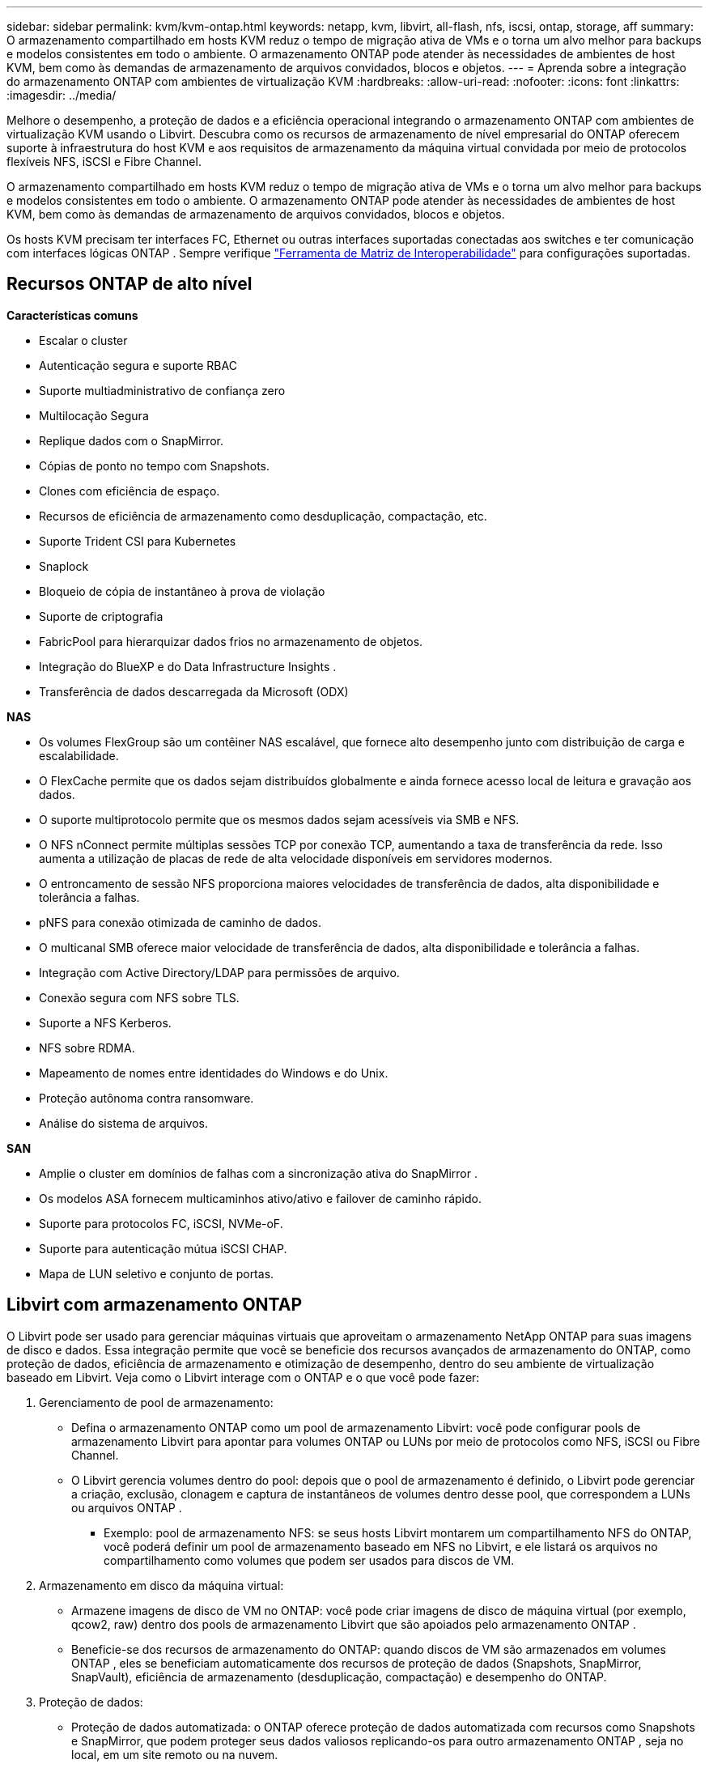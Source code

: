 ---
sidebar: sidebar 
permalink: kvm/kvm-ontap.html 
keywords: netapp, kvm, libvirt, all-flash, nfs, iscsi, ontap, storage, aff 
summary: O armazenamento compartilhado em hosts KVM reduz o tempo de migração ativa de VMs e o torna um alvo melhor para backups e modelos consistentes em todo o ambiente.  O armazenamento ONTAP pode atender às necessidades de ambientes de host KVM, bem como às demandas de armazenamento de arquivos convidados, blocos e objetos. 
---
= Aprenda sobre a integração do armazenamento ONTAP com ambientes de virtualização KVM
:hardbreaks:
:allow-uri-read: 
:nofooter: 
:icons: font
:linkattrs: 
:imagesdir: ../media/


[role="lead"]
Melhore o desempenho, a proteção de dados e a eficiência operacional integrando o armazenamento ONTAP com ambientes de virtualização KVM usando o Libvirt.  Descubra como os recursos de armazenamento de nível empresarial do ONTAP oferecem suporte à infraestrutura do host KVM e aos requisitos de armazenamento da máquina virtual convidada por meio de protocolos flexíveis NFS, iSCSI e Fibre Channel.

O armazenamento compartilhado em hosts KVM reduz o tempo de migração ativa de VMs e o torna um alvo melhor para backups e modelos consistentes em todo o ambiente.  O armazenamento ONTAP pode atender às necessidades de ambientes de host KVM, bem como às demandas de armazenamento de arquivos convidados, blocos e objetos.

Os hosts KVM precisam ter interfaces FC, Ethernet ou outras interfaces suportadas conectadas aos switches e ter comunicação com interfaces lógicas ONTAP .  Sempre verifique https://mysupport.netapp.com/matrix/#welcome["Ferramenta de Matriz de Interoperabilidade"] para configurações suportadas.



== Recursos ONTAP de alto nível

*Características comuns*

* Escalar o cluster
* Autenticação segura e suporte RBAC
* Suporte multiadministrativo de confiança zero
* Multilocação Segura
* Replique dados com o SnapMirror.
* Cópias de ponto no tempo com Snapshots.
* Clones com eficiência de espaço.
* Recursos de eficiência de armazenamento como desduplicação, compactação, etc.
* Suporte Trident CSI para Kubernetes
* Snaplock
* Bloqueio de cópia de instantâneo à prova de violação
* Suporte de criptografia
* FabricPool para hierarquizar dados frios no armazenamento de objetos.
* Integração do BlueXP e do Data Infrastructure Insights .
* Transferência de dados descarregada da Microsoft (ODX)


*NAS*

* Os volumes FlexGroup são um contêiner NAS escalável, que fornece alto desempenho junto com distribuição de carga e escalabilidade.
* O FlexCache permite que os dados sejam distribuídos globalmente e ainda fornece acesso local de leitura e gravação aos dados.
* O suporte multiprotocolo permite que os mesmos dados sejam acessíveis via SMB e NFS.
* O NFS nConnect permite múltiplas sessões TCP por conexão TCP, aumentando a taxa de transferência da rede.  Isso aumenta a utilização de placas de rede de alta velocidade disponíveis em servidores modernos.
* O entroncamento de sessão NFS proporciona maiores velocidades de transferência de dados, alta disponibilidade e tolerância a falhas.
* pNFS para conexão otimizada de caminho de dados.
* O multicanal SMB oferece maior velocidade de transferência de dados, alta disponibilidade e tolerância a falhas.
* Integração com Active Directory/LDAP para permissões de arquivo.
* Conexão segura com NFS sobre TLS.
* Suporte a NFS Kerberos.
* NFS sobre RDMA.
* Mapeamento de nomes entre identidades do Windows e do Unix.
* Proteção autônoma contra ransomware.
* Análise do sistema de arquivos.


*SAN*

* Amplie o cluster em domínios de falhas com a sincronização ativa do SnapMirror .
* Os modelos ASA fornecem multicaminhos ativo/ativo e failover de caminho rápido.
* Suporte para protocolos FC, iSCSI, NVMe-oF.
* Suporte para autenticação mútua iSCSI CHAP.
* Mapa de LUN seletivo e conjunto de portas.




== Libvirt com armazenamento ONTAP

O Libvirt pode ser usado para gerenciar máquinas virtuais que aproveitam o armazenamento NetApp ONTAP para suas imagens de disco e dados.  Essa integração permite que você se beneficie dos recursos avançados de armazenamento do ONTAP, como proteção de dados, eficiência de armazenamento e otimização de desempenho, dentro do seu ambiente de virtualização baseado em Libvirt.  Veja como o Libvirt interage com o ONTAP e o que você pode fazer:

. Gerenciamento de pool de armazenamento:
+
** Defina o armazenamento ONTAP como um pool de armazenamento Libvirt: você pode configurar pools de armazenamento Libvirt para apontar para volumes ONTAP ou LUNs por meio de protocolos como NFS, iSCSI ou Fibre Channel.
** O Libvirt gerencia volumes dentro do pool: depois que o pool de armazenamento é definido, o Libvirt pode gerenciar a criação, exclusão, clonagem e captura de instantâneos de volumes dentro desse pool, que correspondem a LUNs ou arquivos ONTAP .
+
*** Exemplo: pool de armazenamento NFS: se seus hosts Libvirt montarem um compartilhamento NFS do ONTAP, você poderá definir um pool de armazenamento baseado em NFS no Libvirt, e ele listará os arquivos no compartilhamento como volumes que podem ser usados para discos de VM.




. Armazenamento em disco da máquina virtual:
+
** Armazene imagens de disco de VM no ONTAP: você pode criar imagens de disco de máquina virtual (por exemplo, qcow2, raw) dentro dos pools de armazenamento Libvirt que são apoiados pelo armazenamento ONTAP .
** Beneficie-se dos recursos de armazenamento do ONTAP: quando discos de VM são armazenados em volumes ONTAP , eles se beneficiam automaticamente dos recursos de proteção de dados (Snapshots, SnapMirror, SnapVault), eficiência de armazenamento (desduplicação, compactação) e desempenho do ONTAP.


. Proteção de dados:
+
** Proteção de dados automatizada: o ONTAP oferece proteção de dados automatizada com recursos como Snapshots e SnapMirror, que podem proteger seus dados valiosos replicando-os para outro armazenamento ONTAP , seja no local, em um site remoto ou na nuvem.
** RPO e RTO: você pode atingir objetivos de ponto de recuperação (RPO) baixos e objetivos de tempo de recuperação (RTO) rápidos usando os recursos de proteção de dados do ONTAP.
** Sincronização ativa do MetroCluster/ SnapMirror : para disponibilidade zero-RPO (Recovery Point Objective) automatizada e de site para site, você pode usar o ONTAP MetroCluster ou o SMas, que permite ter um cluster estendido entre sites.


. Desempenho e eficiência:
+
** Drivers Virtio: use drivers de rede e dispositivos de disco Virtio em suas VMs convidadas para melhorar o desempenho.  Esses drivers são projetados para cooperar com o hipervisor e oferecer benefícios de paravirtualização.
** Virtio-SCSI: para escalabilidade e recursos avançados de armazenamento, use o Virtio-SCSI, que oferece a capacidade de se conectar diretamente a LUNs SCSI e lidar com um grande número de dispositivos.
** Eficiência de armazenamento: os recursos de eficiência de armazenamento do ONTAP, como desduplicação, compactação e compactação, podem ajudar a reduzir o espaço de armazenamento dos discos da sua VM, gerando economia de custos.


. Integração ONTAP Select :
+
** ONTAP Select no KVM: O ONTAP Select, a solução de armazenamento definida por software da NetApp, pode ser implantado em hosts KVM, fornecendo uma plataforma de armazenamento flexível e escalável para suas VMs baseadas em Libvirt.
** ONTAP Select Deploy: ONTAP Select Deploy é uma ferramenta usada para criar e gerenciar clusters ONTAP Select .  Ele pode ser executado como uma máquina virtual no KVM ou VMware ESXi.




Em essência, usar o Libvirt com o ONTAP permite combinar a flexibilidade e a escalabilidade da virtualização baseada em Libvirt com os recursos de gerenciamento de dados de classe empresarial do ONTAP, fornecendo uma solução robusta e eficiente para seu ambiente virtualizado.



== Pool de armazenamento baseado em arquivo (com SMB ou NFS)

O pool de armazenamento do tipo dir e netfs é aplicável para armazenamento baseado em arquivo.

[cols="20% 10% 10% 10% 10% 10% 10% 10%"]
|===
| Protocolo de Armazenamento | diretório | fs | netfs | lógico | disco | iscsi | iscsi-direto | mpath 


| PME/CIFS | Sim | Não | Sim | Não | Não | Não | Não | Não 


| NFS | Sim | Não | Sim | Não | Não | Não | Não | Não 
|===
Com o netfs, o libvirt montará o sistema de arquivos e as opções de montagem suportadas são limitadas.  Com o pool de armazenamento dir, a montagem do sistema de arquivos precisa ser feita externamente no host. O fstab ou o automounter podem ser utilizados para essa finalidade.  Para utilizar o automounter, o pacote autofs precisa ser instalado.  O Autofs é particularmente útil para montar compartilhamentos de rede sob demanda, o que pode melhorar o desempenho do sistema e a utilização de recursos em comparação com montagens estáticas no fstab.  Ele desmonta compartilhamentos automaticamente após um período de inatividade.

Com base no protocolo de armazenamento usado, valide se os pacotes necessários estão instalados no host.

[cols="40% 20% 20% 20%"]
|===
| Protocolo de Armazenamento | Fedora | Debian | Pac-Man 


| PME/CIFS | cliente-samba/utilitários-cifs | smbclient/cifs-utils | smbclient/cifs-utils 


| NFS | nfs-utils | nfs-comum | nfs-utils 
|===
O NFS é uma escolha popular devido ao seu suporte nativo e desempenho no Linux, enquanto o SMB é uma opção viável para integração com ambientes Microsoft.  Sempre verifique a matriz de suporte antes de usá-la na produção.

Com base no protocolo escolhido, siga as etapas apropriadas para criar o compartilhamento SMB ou a exportação NFS.https://docs.netapp.com/us-en/ontap-system-manager-classic/smb-config/index.html["Criação de compartilhamento SMB"] https://docs.netapp.com/us-en/ontap-system-manager-classic/nfs-config/index.html["Criação de exportação NFS"]

Inclua opções de montagem no arquivo de configuração fstab ou automounter.  Por exemplo, com autofs, incluímos a seguinte linha em /etc/auto.master para usar o mapeamento direto usando os arquivos auto.kvmfs01 e auto.kvmsmb01

/- /etc/auto.kvmnfs01 --timeout=60 /- /etc/auto.kvmsmb01 --timeout=60 --fantasma

e no arquivo /etc/auto.kvmnfs01, tínhamos /mnt/kvmnfs01 -trunkdiscovery,nconnect=4 172.21.35.11,172.21.36.11(100):/kvmnfs01

para smb, em /etc/auto.kvmsmb01, tínhamos /mnt/kvmsmb01 -fstype=cifs,credentials=/root/smbpass,multichannel,max_channel=8 ://kvmfs01.sddc.netapp.com/kvmsmb01

Defina o pool de armazenamento usando virsh do tipo de pool dir.

[source, shell]
----
virsh pool-define-as --name kvmnfs01 --type dir --target /mnt/kvmnfs01
virsh pool-autostart kvmnfs01
virsh pool-start kvmnfs01
----
Qualquer disco de VM existente pode ser listado usando o

[source, shell]
----
virsh vol-list kvmnfs01
----
Para otimizar o desempenho de um pool de armazenamento Libvirt com base em uma montagem NFS, todas as três opções Session Trunking, pNFS e a opção de montagem nconnect podem desempenhar um papel, mas sua eficácia depende de suas necessidades e ambiente específicos.  Aqui está uma análise para ajudar você a escolher a melhor abordagem:

. desconexão:
+
** Melhor para: Otimização simples e direta da própria montagem NFS usando múltiplas conexões TCP.
** Como funciona: A opção de montagem nconnect permite que você especifique o número de conexões TCP que o cliente NFS estabelecerá com o ponto de extremidade NFS (servidor).  Isso pode melhorar significativamente a produtividade de cargas de trabalho que se beneficiam de várias conexões simultâneas.
** Benefícios:
+
*** Fácil de configurar: basta adicionar nconnect=<number_of_connections> às suas opções de montagem NFS.
*** Melhora a taxa de transferência: aumenta a "largura do tubo" para o tráfego NFS.
*** Eficaz para diversas cargas de trabalho: Útil para cargas de trabalho de máquinas virtuais de uso geral.


** Limitações:
+
*** Suporte cliente/servidor: requer suporte para nconnect no cliente (kernel Linux) e no servidor NFS (por exemplo, ONTAP).
*** Saturação: Definir um valor de nconnect muito alto pode saturar sua linha de rede.
*** Configuração por montagem: o valor nconnect é definido para a montagem inicial e todas as montagens subsequentes no mesmo servidor e versão herdam esse valor.




. Entroncamento de sessão:
+
** Melhor para: melhorar a produtividade e fornecer um grau de resiliência aproveitando várias interfaces de rede (LIFs) para o servidor NFS.
** Como funciona: o entroncamento de sessão permite que clientes NFS abram várias conexões com diferentes LIFs em um servidor NFS, agregando efetivamente a largura de banda de vários caminhos de rede.
** Benefícios:
+
*** Maior velocidade de transferência de dados: Utilizando múltiplos caminhos de rede.
*** Resiliência: se um caminho de rede falhar, outros ainda poderão ser usados, embora as operações em andamento no caminho com falha possam travar até que a conexão seja restabelecida.


** Limitações: Ainda uma única sessão NFS: embora use vários caminhos de rede, isso não altera a natureza fundamental de sessão única do NFS tradicional.
** Complexidade de configuração: requer a configuração de grupos de trunking e LIFs no servidor ONTAP .  Configuração de rede: requer uma infraestrutura de rede adequada para dar suporte a múltiplos caminhos.
** Com opção nConnect: Somente a primeira interface terá a opção nConnect aplicada.  O restante da interface terá conexão única.


. pNFS:
+
** Melhor para: cargas de trabalho de alto desempenho e escaláveis que podem se beneficiar do acesso paralelo a dados e E/S direta aos dispositivos de armazenamento.
** Como funciona: o pNFS separa metadados e caminhos de dados, permitindo que os clientes acessem dados diretamente do armazenamento, potencialmente ignorando o servidor NFS para acesso aos dados.
** Benefícios:
+
*** Escalabilidade e desempenho aprimorados: para cargas de trabalho específicas, como HPC e IA/ML, que se beneficiam de E/S paralelas.
*** Acesso direto aos dados: reduz a latência e melhora o desempenho permitindo que os clientes leiam/gravem dados diretamente do armazenamento.
*** com a opção nConnect: Todas as conexões terão o nConnect aplicado para maximizar a largura de banda da rede.


** Limitações:
+
*** Complexidade: o pNFS é mais complexo de configurar e gerenciar do que o NFS ou o nconnect tradicionais.
*** Carga de trabalho específica: nem todas as cargas de trabalho se beneficiam significativamente do pNFS.
*** Suporte ao cliente: requer suporte para pNFS no lado do cliente.






Recomendação: * Para pools de armazenamento Libvirt de uso geral no NFS: comece com a opção de montagem nconnect.  É relativamente fácil de implementar e pode proporcionar um bom aumento de desempenho aumentando o número de conexões.  * Se você precisar de maior rendimento e resiliência: considere o Tronco de Sessão em adição ou em vez do nconnect.  Isso pode ser benéfico em ambientes onde você tem várias interfaces de rede entre seus hosts Libvirt e seu sistema ONTAP .  * Para cargas de trabalho exigentes que se beneficiam de E/S paralelas: se você estiver executando cargas de trabalho como HPC ou IA/ML que podem aproveitar o acesso paralelo a dados, o pNFS pode ser a melhor opção para você.  No entanto, esteja preparado para maior complexidade na instalação e configuração.  Sempre teste e monitore o desempenho do seu NFS com diferentes opções de montagem e configurações para determinar a configuração ideal para seu pool de armazenamento e carga de trabalho Libvirt específicos.



== Pool de armazenamento baseado em bloco (com iSCSI, FC ou NVMe-oF)

Um tipo de pool de diretórios é frequentemente usado no topo de um sistema de arquivos de cluster, como OCFS2 ou GFS2, em um LUN ou namespace compartilhado.

Valide se o host tem os pacotes necessários instalados com base no protocolo de armazenamento usado.

[cols="40% 20% 20% 20%"]
|===
| Protocolo de Armazenamento | Fedora | Debian | Pac-Man 


| iSCSI | utilitários do iniciador iscsi, mapeador de dispositivos multicaminhos, ferramentas ocfs2/utilitários gfs2 | open-iscsi,ferramentas-multipath,ferramentas-ocfs2/utilitários-gfs2 | open-iscsi,ferramentas-multipath,ferramentas-ocfs2/utilitários-gfs2 


| FC | mapeador de dispositivos-multicaminho,ferramentas-ocfs2/utilitários-gfs2 | ferramentas multipath, ferramentas ocfs2/utilitários gfs2 | ferramentas multipath, ferramentas ocfs2/utilitários gfs2 


| NVMe-oF | nvme-cli, ocfs2-tools/gfs2-utils | nvme-cli, ocfs2-tools/gfs2-utils | nvme-cli, ocfs2-tools/gfs2-utils 
|===
Coletar iqn/wwpn/nqn do host.

[source, shell]
----
# To view host iqn
cat /etc/iscsi/initiatorname.iscsi
# To view wwpn
systool -c fc_host -v
# or if you have ONTAP Linux Host Utility installed
sanlun fcp show adapter -v
# To view nqn
sudo nvme show-hostnqn
----
Consulte a seção apropriada para criar o LUN ou namespace.

https://docs.netapp.com/us-en/ontap-system-manager-classic/iscsi-config-rhel/index.html["Criação de LUN para hosts iSCSI"] https://docs.netapp.com/us-en/ontap-system-manager-classic/fc-config-rhel/index.html["Criação de LUN para hosts FC"] https://docs.netapp.com/us-en/ontap/san-admin/create-nvme-namespace-subsystem-task.html["Criação de namespace para hosts NVMe-oF"]

Certifique-se de que os dispositivos de zoneamento FC ou Ethernet estejam configurados para se comunicar com interfaces lógicas ONTAP .

Para iSCSI,

[source, shell]
----
# Register the target portal
iscsiadm -m discovery -t st -p 172.21.37.14
# Login to all interfaces
iscsiadm -m node -L all
# Ensure iSCSI service is enabled
sudo systemctl enable iscsi.service
# Verify the multipath device info
multipath -ll
# OCFS2 configuration we used.
o2cb add-cluster kvmcl01
o2cb add-node kvm02.sddc.netapp.com
o2cb cluster-status
mkfs.ocfs2 -L vmdata -N 4  --cluster-name=kvmcl01 --cluster-stack=o2cb -F /dev/mapper/3600a098038314c57312b58387638574f
mount -t ocfs2 /dev/mapper/3600a098038314c57312b58387638574f1 /mnt/kvmiscsi01/
mounted.ocfs2 -d
# For libvirt storage pool
virsh pool-define-as --name kvmiscsi01 --type dir --target /mnt/kvmiscsi01
virsh pool-autostart kvmiscsi01
virsh pool-start kvmiscsi01
----
Para NVMe/TCP, usamos

[source, shell]
----
# Listing the NVMe discovery
cat /etc/nvme/discovery.conf
# Used for extracting default parameters for discovery
#
# Example:
# --transport=<trtype> --traddr=<traddr> --trsvcid=<trsvcid> --host-traddr=<host-traddr> --host-iface=<host-iface>
-t tcp -l 1800 -a 172.21.37.16
-t tcp -l 1800 -a 172.21.37.17
-t tcp -l 1800 -a 172.21.38.19
-t tcp -l 1800 -a 172.21.38.20
# Login to all interfaces
nvme connect-all
nvme list
# Verify the multipath device info
nvme show-topology
# OCFS2 configuration we used.
o2cb add-cluster kvmcl01
o2cb add-node kvm02.sddc.netapp.com
o2cb cluster-status
mkfs.ocfs2 -L vmdata1 -N 4  --cluster-name=kvmcl01 --cluster-stack=o2cb -F /dev/nvme2n1
mount -t ocfs2 /dev/nvme2n1 /mnt/kvmns01/
mounted.ocfs2 -d
# To change label
tunefs.ocfs2 -L tme /dev/nvme2n1
# For libvirt storage pool
virsh pool-define-as --name kvmns01 --type dir --target /mnt/kvmns01
virsh pool-autostart kvmns01
virsh pool-start kvmns01
----
Para FC,

[source, shell]
----
# Verify the multipath device info
multipath -ll
# OCFS2 configuration we used.
o2cb add-cluster kvmcl01
o2cb add-node kvm02.sddc.netapp.com
o2cb cluster-status
mkfs.ocfs2 -L vmdata2 -N 4  --cluster-name=kvmcl01 --cluster-stack=o2cb -F /dev/mapper/3600a098038314c57312b583876385751
mount -t ocfs2 /dev/mapper/3600a098038314c57312b583876385751 /mnt/kvmfc01/
mounted.ocfs2 -d
# For libvirt storage pool
virsh pool-define-as --name kvmfc01 --type dir --target /mnt/kvmfc01
virsh pool-autostart kvmfc01
virsh pool-start kvmfc01
----
OBSERVAÇÃO: A montagem do dispositivo deve ser incluída em /etc/fstab ou usar arquivos de mapa de montagem automática.

O Libvirt gerencia os discos virtuais (arquivos) no topo do sistema de arquivos em cluster.  Ele depende do sistema de arquivos em cluster (OCFS2 ou GFS2) para manipular o acesso ao bloco compartilhado subjacente e a integridade dos dados.  OCFS2 ou GFS2 atuam como uma camada de abstração entre os hosts Libvirt e o armazenamento em bloco compartilhado, fornecendo o bloqueio e a coordenação necessários para permitir acesso simultâneo seguro às imagens de disco virtual armazenadas nesse armazenamento compartilhado.
